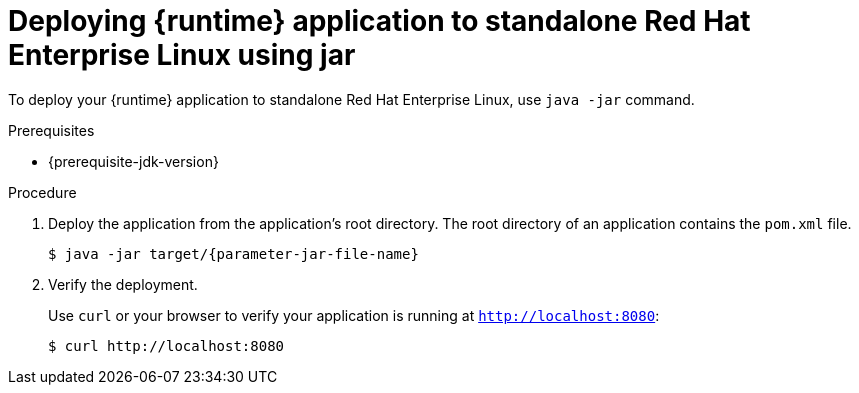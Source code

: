 // This is a parameterized module. Parameters used:
//
// parameter-jar-file-name: runtime-specific default target Maven build artifact name.
// parameter-version-runtime-plugin: runtime-specific name for the runtime version property variable in the POM file.
// parameter-artifact-name-runtime-plugin: runtime plugin name in the POM file.
// parameter-group-name-runtime-plugin: runtime plugin Maven artifact group name.
// parameter-runtime-name: Runtime specific atribute for substituting the approrpiate expanded rumtime name.
// parameter-link-appdev-guide: link to the procedure providing a complete example of the appropriate runtime-specific POM file configuration.
//  context: used in anchor IDs to conflicts due to duplicate IDs.
//
// Rationale: This procedure is the same for 2 or more runtimes.
[id='deploying-runtime-application-to-standalone-red-hat-enterprise-linux-using-jar_{context}']
= Deploying {runtime} application to standalone Red Hat Enterprise Linux using jar

To deploy your {runtime} application to standalone Red{nbsp}Hat Enterprise Linux, use `java -jar` command.

.Prerequisites

ifdef::built-for-spring-boot-1-5[]
* OpenJDK 8 installed.
endif::[]
ifndef::built-for-spring-boot-1-5[]
* {prerequisite-jdk-version}
endif::[]



.Procedure

. Deploy the application from the application's root directory. The root directory of an application contains the `pom.xml` file.
+
[source,bash,options="nowrap",subs="attributes+"]
----
$ java -jar target/{parameter-jar-file-name}
----

. Verify the deployment.
+
Use `curl` or your browser to verify your application is running at `http://localhost:8080`:
+
[source,bash,options="nowrap"]
----
$ curl http://localhost:8080
----
